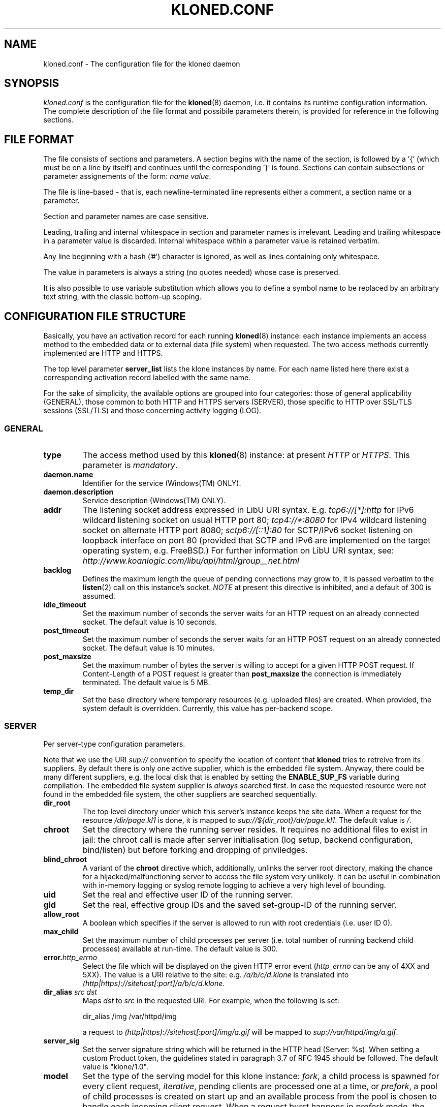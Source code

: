 .\" $Id: kloned.conf.5,v 1.9 2009/05/31 18:50:27 tho Exp $
.TH "KLONED.CONF" "5" "03/06/2006" "KoanLogic Srl" "KoanLogic Srl"
.\" disable hyphenation
.nh
.\" disable justification (adjust text to left margin only)
.ad l
.SH "NAME"
kloned.conf \- The configuration file for the kloned daemon
.SH "SYNOPSIS"
.PP
\fIkloned.conf\fR
is the configuration file for the
\fBkloned\fR(8)
daemon, i.e. it contains its runtime configuration information. The complete description of the file format and possibile parameters therein, is provided for reference in the following sections.
.SH "FILE FORMAT"
.PP
The file consists of sections and parameters. A section begins with the name of the section, is followed by a '{' (which must be on a line by itself) and continues until the corresponding '}' is found. Sections can contain subsections or parameter assignements of the form:
\fIname\fR \fIvalue\fR.
.PP
The file is line\-based \- that is, each newline\-terminated line represents either a comment, a section name or a parameter.
.PP
Section and parameter names are case sensitive.
.PP
Leading, trailing and internal whitespace in section and parameter names is irrelevant. Leading and trailing whitespace in a parameter value is discarded. Internal whitespace within a parameter value is retained verbatim.
.PP
Any line beginning with a hash ('#') character is ignored, as well as lines containing only whitespace.
.PP
The value in parameters is always a string (no quotes needed) whose case is preserved.
.PP
It is also possible to use variable substitution which allows you to define a symbol name to be replaced by an arbitrary text string, with the classic bottom\-up scoping.
.SH "CONFIGURATION FILE STRUCTURE"
.PP
Basically, you have an activation record for each running
\fBkloned\fR(8)
instance: each instance implements an access method to the embedded data or to external data (file system) when requested. The two access methods currently implemented are HTTP and HTTPS.
.PP
The top level parameter
\fBserver_list\fR
lists the klone instances by name. For each name listed here there exist a corresponding activation record labelled with the same name.
.PP
For the sake of simplicity, the available options are grouped into four categories: those of general applicability (GENERAL), those common to both HTTP and HTTPS servers (SERVER), those specific to HTTP over SSL/TLS sessions (SSL/TLS) and those concerning activity logging (LOG).
.SS "GENERAL"
.TP
\fBtype\fR
The access method used by this
\fBkloned\fR(8)
instance: at present
\fIHTTP\fR
or
\fIHTTPS\fR. This parameter is
\fImandatory\fR.
.TP
\fBdaemon.name\fR
Identifier for the service (Windows(TM)
ONLY).
.TP
\fBdaemon.description\fR
Service description (Windows(TM)
ONLY).
.TP
\fBaddr\fR
The listening socket address expressed in LibU URI syntax.  E.g.
\fI
tcp6://[*]:http
\fR
for IPv6 wildcard listening socket on usual HTTP port 80;
\fI
tcp4://*:8080
\fR
for IPv4 wildcard listening socket on alternate HTTP port 8080;
\fI
sctp6://[::1]:80
\fR
for SCTP/IPv6 socket listening on loopback interface on port 80 (provided that SCTP and IPv6 are implemented on the target operating system, e.g. FreeBSD.)
For further information on LibU URI syntax, see:
\fI
http://www.koanlogic.com/libu/api/html/group__net.html
\fR
.TP
\fBbacklog\fR
Defines the maximum length the queue of pending connections may grow to, it is passed verbatim to the
\fBlisten\fR(2)
call on this instance's socket. 
\fI
NOTE
\fR
at present this directive is inhibited, and a default of 300 is assumed.
.TP
\fBidle_timeout\fR
Set the maximum number of seconds the server waits for an HTTP request on an already connected socket. The default value is 10 seconds.
.TP
\fBpost_timeout\fR
Set the maximum number of seconds the server waits for an HTTP POST request on an already connected socket. The default value is 10 minutes.
.TP
\fBpost_maxsize\fR
Set the maximum number of bytes the server is willing to accept for a given HTTP POST request. If Content\-Length of a POST request is greater than
\fBpost_maxsize\fR
the connection is immediately terminated. The default value is 5 MB.
.TP
\fBtemp_dir\fR
Set the base directory where temporary resources (e.g. uploaded files) are created.  When provided, the system default is overridden.  Currently, this value has per-backend scope.
.SS "SERVER"
.PP
Per server\-type configuration parameters.
.PP
Note that we use the URI
\fIsup://\fR
convention to specify the location of content that
\fBkloned\fR
tries to retreive from its suppliers. By default there is only one active supplier, which is the embedded file system. Anyway, there could be many different suppliers, e.g. the local disk that is enabled by setting the
\fBENABLE_SUP_FS\fR
variable during compilation. The embedded file system supplier is
\fIalways\fR
searched first. In case the requested resource were not found in the embedded file system, the other suppliers are searched sequentially.
.TP
\fBdir_root\fR
The top level directory under which this server's instance keeps the site data. When a request for the resource
\fI/dir/page.kl1\fR
is done, it is mapped to
\fIsup://${dir_root}/dir/page.kl1\fR. The default value is
\fI/\fR.
.TP
\fBchroot\fR
Set the directory where the running server resides. It requires no additional files to exist in jail: the chroot call is made after server initialisation (log setup, backend configuration, bind/listen) but before forking and dropping of priviledges.
.TP
\fBblind_chroot\fR
A variant of the
\fBchroot\fR
directive which, additionally, unlinks the server root directory, making the chance for a hijacked/malfunctioning server to access the file system very unlikely. It can be useful in combination with in\-memory logging or syslog remote logging to achieve a very high level of bounding.
.TP
\fBuid\fR
Set the real and effective user ID of the running server.
.TP
\fBgid\fR
Set the real, effective group IDs and the saved set\-group\-ID of the running server.
.TP
\fBallow_root\fR
A boolean which specifies if the server is allowed to run with root credentials (i.e. user ID 0).
.TP
\fBmax_child\fR
Set the maximum number of child processes per server (i.e. total number of running backend child processes) available at run\-time. The default value is 300.
.TP
\fBerror.\fR\fB\fIhttp_errno\fR\fR
Select the file which will be displayed on the given HTTP error event (\fIhttp_errno\fR
can be any of 4XX and 5XX). The value is a URI relative to the site: e.g.
\fI/a/b/c/d.klone\fR
is translated into
\fI(http|https)://sitehost[:port]/a/b/c/d.klone\fR.
.TP
\fBdir_alias \fR\fB\fIsrc\fR\fR\fB \fR\fB\fIdst\fR\fR
Maps
\fIdst\fR
to
\fIsrc\fR
in the requested URI. For example, when the following is set:
.sp
.nf
dir_alias /img /var/httpd/img
            
.fi
.sp
a request to
\fI(http|https)://sitehost[:port]/img/a.gif\fR
will be mapped to
\fIsup://var/httpd/img/a.gif\fR.
.TP
\fBserver_sig\fR
Set the server signature string which will be returned in the HTTP head (Server: %s). When setting a custom Product token, the guidelines stated in paragraph 3.7 of RFC 1945 should be followed. The default value is
"klone/1.0".
.TP
\fBmodel\fR
Set the type of the serving model for this klone instance:
\fIfork\fR, a child process is spawned for every client request,
\fIiterative\fR, pending clients are processed one at a time, or
\fIprefork\fR, a pool of child processes is created on start up and an available process from the pool is chosen to handle each incoming client request. When a request burst happens in
\fIprefork\fR
mode, the server reacts adaptively, i.e. it creates other child processes up to a configurable maximum in order to gracefully handle the busy condition. Note that the
\fB\-F\fR
command line switch overrides this value, enforcing the iterative model. The default value is inherited from the parent, which by default is
\fIprefork\fR.
.TP
\fBfork.max_child, prefork.max_child\fR
Set the maximum number of child processes at running time. The default value is 150.
.TP
\fBprefork.max_request_per_child\fR
Set the maximum number of request that a child process can handle before giving up.
.TP
\fBindex\fR
Specify the index page location. This is the page that is returned to the client requesting
\fI(http|https)://sitehost[:port]/\fR. The default values are (in order):
\fIindex.klone\fR,
\fIindex.kl1\fR,
\fIindex.html\fR,
\fIindex.htm\fR.
.PP
All the session variables are gathered into an ad hoc
\fBsession\fR
subsection of an HTTP or HTTPS activation record.
.TP
\fBtype\fR
Specify where to store session data:
\fImemory\fR
for the host volatile memory,
\fIfile\fR
for the host file system,
\fIclient\fR
for storing data on the client. The default value is
\fIfile\fR.
.TP
\fBmax_age\fR
Set the inactivity threshold timeout for the session. The default value is 60*20 seconds (20 minutes).
.TP
\fBsid_name\fR
Set a custom cookie name.
.TP
\fBencrypt\fR
A boolean specifying whether the session data should be encrypted before being sent to the client. The default is
\fIyes\fR.
.TP
\fBcompress\fR
A boolean specifying whether the session data should be compressed before being pushed to the client. The default is
\fIno\fR.
.TP
\fBmemory.limit\fR
Set the maximum size in bytes for the memory used to hold the collection of all sessions' data. The default value is
\fI0\fR, i.e. unbounded.
.TP
\fBmemory.max_count\fR
Set the maximum number of sessions the server can store in memory. The default value is
\fI0\fR, i.e. unbounded.
.PP
NOTE: in case one of the two latter limits is exceeded, the data of the older inactive session will be discarded.
.TP
\fBfile.path\fR
Specify where to store session data when the
\fIfile\fR
driver is in use. The default value depends on the host platform: on
UNIX(TM)
it is
\fI/tmp\fR, on
Windows(TM)
the system temporary path.
.TP
\fBclient.hash_function\fR
The hash function that should be used in the HMAC calculation over the cookies. The available values are:
\fImd5\fR,
\fIsha1\fR,
\fIripemd160\fR. The default is
\fIsha1\fR.
.SS "SSL/TLS"
.PP
All the cryptographic material examined in this section MUST not be password protected. This is because on unattended devices such as appliances or similar, password protection is useless if not harmful.
.TP
\fBcert_file\fR
PEM\-encoded certificate file for the server and optionally also its corresponding RSA or DSA Private Key file (contained in the same file). The certificate should be configured with the Common Name matching the fully qualified domain name of the server. This parameter is
\fImandatory\fR.
.TP
\fBkey_file\fR
PEM\-encoded private key file for the server. If the private key is not combined with the certificate in the
\fBcert_file\fR, use this additional directive to point to the file with the stand\-alone private key. When
\fBcert_file\fR
is used and the file contains both the certificate and the private key this directive need not be used. However, such practice is strongly discouraged. Instead the certificate should be separated from the private key. By default the value of
\fBcert_file\fR
is used.
.TP
\fBcertchain_file\fR
Optional all\-in\-one file where you can assemble the certificates of Certification Authorities (CA) which form the certificate chain of the server certificate. This starts with the issuing CA certificate of the server certificate and can range up to the root CA certificate. Such a file is simply the concatenation of the various PEM\-encoded CA Certificate files, usually in certificate chain order. This is intended for instance for the Verisign Global\-ID situation where one
\fIhas\fR
to send the intermediate CA of Verisign with the GID while one wants to avoid that under client authentication all clients issued by this CA are accepted, which would happen when one references the CA cert via
\fBca_file\fR.
.TP
\fBca_file\fR
All\-in\-one file where you can assemble the certificates of Certification Authorities (CA) for all certificates expected from clients. These are used for Client authentication. Such a file is simply the concatenation of the various PEM\-encoded certificate files, in order of preference. It is mandatory when
\fBverify_mode\fR
is
\fIrequired\fR.
.TP
\fBdh_file\fR
PEM\-encoded file containing Diffie\-Hellman parameters to be used on session data negotiation phase. When missing a default set of 1024\-bit DH parameters is used. Note that RSA ephemeral parameters are always created automatically.
.TP
\fBverify_depth\fR
This directive sets how deeply openssl should verify before deciding that the clients don't have a valid certificate. The depth actually is the maximum number of intermediate certificate issuers, i.e. the max number of CA certificates which are allowed to be followed while verifying the client certificate. A depth of 0 means that only self\-signed client certificates are accepted, the default depth of 1 means the client certificate can be self\-signed or has to be signed by a CA which is directly known to the server, i.e. the CA's certificate is under
\fBca_file\fR, etc.
.TP
\fBcrl_file\fR
PEM\-encoded file containing CRLs against which certificates supplied by the client (at least its own) will be checked for revocation status.  
.TP
\fBcrl_opts\fR
This directive can be set to the value that follows in order to enforce a stricter check upon the supplied certificate chain: not only the client certificate, but every certificate in chain up to the anchor CA will be tested for its revocation status.
.RS
.TP
\fBCHECK_ALL\fR
.RE
.sp
.TP
\fBverify_mode\fR
This directive sets the certificate verification level for the Client authentication. The following values are available:
.RS
.TP
\fBNO\fR
no client certificate is required at all
.TP
\fBOPTIONAL\fR
the client may present a valid certificate
.TP
\fBREQUIRED\fR
the client has to present a valid certificate
.RE
.IP
.sp
Note that optional makes sense only in testing scenarios. The default value is
\fBNO\fR.
.SS "LOG"
.PP
Klone provides three types of log device: memory, syslog and file. The first is especially targeted for ROM appliances, while the second and third need a device with available (and writeable) storage in order to work. The file type is for systems with no available system message logger (RFC 3164 like). Instead, if the host system has syslog, either as a locally running daemon or just as a set of client API interfacing an external device, then the syslog type (which is nothing but a wrapper to the
\fBsyslog\fR(3)
family of functions) can be used.
.PP
Each klone instance can be given its private log device. Furthermore there may exist a top level log device, associated to the klone dispatcher to which log messages who could not find a suitable sink (i.e. messages sent by klone instances with no configured log device) are forwarded. If no log devices are configured (neither instance specific, nor the top level one), nothing at all is logged.
.PP
Each log message is bounded to a severity level. Available levels, starting from the lowest, are:
\fBKLOG_DEBUG\fR,
\fBKLOG_INFO\fR,
\fBKLOG_NOTICE\fR,
\fBKLOG_WARNING\fR,
\fBKLOG_ERR\fR,
\fBKLOG_CRIT\fR,
\fBKLOG_ALERT\fR,
\fBKLOG_EMERG\fR.
.PP
Each log device has its
\fBlog\fR
subsection which gathers all its configuration parameters.
.TP
\fBtype\fR
Specify the type of log device: can be one of
\fImemory\fR,
\fIfile\fR
or
\fIsyslog\fR. This parameter is
\fImandatory\fR.
.TP
\fBident\fR
Set a fixed string which will be prepended to each log message.
.TP
\fBthreshold\fR
Specify the threshold severity level for messages that you want to be displayed: log messages with a level lower than this will be discarded. If not specified, the lowest value is set 
(i.e. \fBKLOG_DEBUG\fR).
.TP
\fBmemory.limit\fR
The memory log device is basically a fixed size array of log strings with a FIFO discard policy. This parameter specifies the array dimension, i.e. the maximum number of resident log messages. If not specified a default value of 250 is set.
.TP
\fBsyslog.facility\fR
Set a default
\fBsyslog\fR(3)
facility for log messages. It must be one of
\fBLOG_LOCAL[0\-7]\fR. If not set the highest value possible is set 
(i.e. \fBLOG_LOCAL7\fR).
.TP
\fBsyslog.options\fR
Optionally specify a list of blank separated values from the set of the
\fBsyslog\fR(3)
log options:
\fBLOG_CONS\fR,
\fBLOG_NDELAY\fR,
\fBLOG_PERROR\fR,
\fBLOG_PID\fR.
.PP
A file log device is physically subdivided into a certain number of files (pages) named
\fIbasename\fR.\fIpage_id\fR, used as pieces of a sliding circular buffer. A page must be thought as a fixed size array of log lines: each page in a file log has the same dimension, so that each log line can be referenced uniquely. State information is grouped into a
\fIhead\fR
file to be preserved between one run and the subsequent. Information in head (i.e. number of page files, page dimension, active page id, offset in page and basename) is used iff it corresponds to actual config parameters, otherwise the past log is discarded.
.TP
\fBfile.basename\fR
The page basename. This parameter is
\fImandatory\fR.
.TP
\fBfile.limit\fR
Set the number of log lines in each page file. If not set, a default value of 250 is silently assumed.
.TP
\fBfile.splits\fR
Set the number of pages for this log device. If not set, a default value of 4 is silently assumed. The minimal number of pages is 2.
.SH "SEE ALSO"
.PP
\fBklone\fR(1),
\fBkloned\fR(8).
.PP
The standard
KLone
software distribution contains a complete and carefully annotated
\fIkloned\-sample.conf\fR
file which can be used as a reference.
